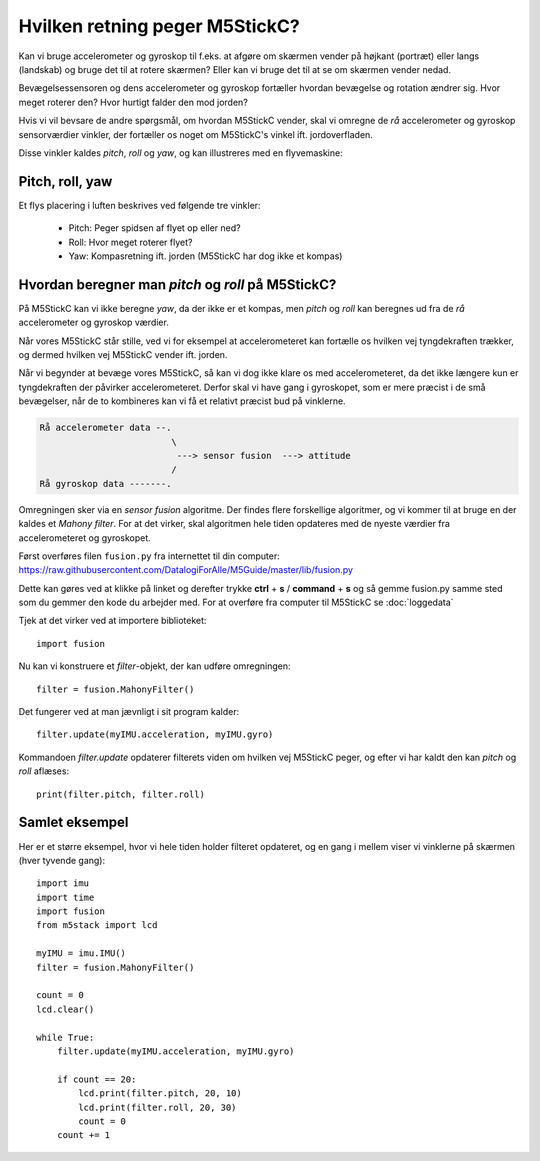 Hvilken retning peger M5StickC?
-------------------------------
Kan vi bruge accelerometer og gyroskop til f.eks. at afgøre om skærmen
vender på højkant (portræt) eller langs (landskab) og bruge det til at
rotere skærmen? Eller kan vi bruge det til at se om skærmen vender
nedad.

Bevægelsessensoren og dens accelerometer og gyroskop fortæller hvordan
bevægelse og rotation ændrer sig. Hvor meget roterer den? Hvor hurtigt
falder den mod jorden?

Hvis vi vil bevsare de andre spørgsmål, om hvordan M5StickC vender,
skal vi omregne de *rå* accelerometer og gyroskop sensorværdier
vinkler, der fortæller os noget om M5StickC's vinkel
ift. jordoverfladen.

Disse vinkler kaldes *pitch*, *roll* og *yaw*, og kan illustreres med
en flyvemaskine:

Pitch, roll, yaw
^^^^^^^^^^^^^^^^
Et flys placering i luften beskrives ved følgende tre vinkler:

 * Pitch: Peger spidsen af flyet op eller ned?
 * Roll: Hvor meget roterer flyet?
 * Yaw: Kompasretning ift. jorden (M5StickC har dog ikke et kompas)

.. raw:: html

  <video preload="auto" autoplay="autoplay" loop="loop" style="width: 200px; height: 200px;">
    <source src="_static/pitch_animation.mp4" type="video/mp4"></source>
  </video>
  <video preload="auto" autoplay="autoplay" loop="loop" style="width: 200px; height: 200px;">
    <source src="_static/roll_animation.mp4" type="video/mp4"></source>
  </video>
  <video preload="auto" autoplay="autoplay" loop="loop" style="width: 200px; height: 200px;">
    <source src="_static/yaw_animation.mp4" type="video/mp4"></source>
  </video>

Hvordan beregner man `pitch` og `roll` på M5StickC?
^^^^^^^^^^^^^^^^^^^^^^^^^^^^^^^^^^^^^^^^^^^^^^^^^^^

På M5StickC kan vi ikke beregne `yaw`, da der ikke er et kompas, men
`pitch` og `roll` kan beregnes ud fra de *rå* accelerometer og
gyroskop værdier.

Når vores M5StickC står stille, ved vi for eksempel at accelerometeret
kan fortælle os hvilken vej tyngdekraften trækker, og dermed hvilken
vej M5StickC vender ift. jorden.

Når vi begynder at bevæge vores M5StickC, så kan vi dog ikke klare os
med accelerometeret, da det ikke længere kun er tyngdekraften der
påvirker accelerometeret. Derfor skal vi have gang i gyroskopet, som
er mere præcist i de små bevægelser, når de to kombineres kan vi få et
relativt præcist bud på vinklerne.

.. code-block::

  Rå accelerometer data --.
                           \
                            ---> sensor fusion  ---> attitude
                           / 
  Rå gyroskop data -------.

Omregningen sker via en *sensor fusion* algoritme. Der findes flere
forskellige algoritmer, og vi kommer til at bruge en der kaldes et
*Mahony filter*. For at det virker, skal algoritmen hele tiden
opdateres med de nyeste værdier fra accelerometeret og gyroskopet.

Først overføres filen ``fusion.py`` fra internettet til din computer:
https://raw.githubusercontent.com/DatalogiForAlle/M5Guide/master/lib/fusion.py

Dette kan gøres ved at klikke på linket og derefter trykke **ctrl** + **s** / **command** + **s** og så gemme fusion.py samme sted som du gemmer den kode du arbejder med. 
For at overføre fra computer til M5StickC se :doc:`loggedata`

.. todo:: beskriv/vis med video hvordan man overfører filen.

Tjek at det virker ved at importere biblioteket::

  import fusion

Nu kan vi konstruere et *filter*-objekt, der kan udføre omregningen::

  filter = fusion.MahonyFilter()

Det fungerer ved at man jævnligt i sit program kalder::

  filter.update(myIMU.acceleration, myIMU.gyro)

Kommandoen `filter.update` opdaterer filterets viden om hvilken vej
M5StickC peger, og efter vi har kaldt den kan `pitch` og `roll`
aflæses::

  print(filter.pitch, filter.roll)
  

Samlet eksempel
^^^^^^^^^^^^^^^
Her er et større eksempel, hvor vi hele tiden holder filteret
opdateret, og en gang i mellem viser vi vinklerne på skærmen (hver tyvende gang)::

  import imu
  import time
  import fusion
  from m5stack import lcd

  myIMU = imu.IMU()
  filter = fusion.MahonyFilter()

  count = 0
  lcd.clear()

  while True:
      filter.update(myIMU.acceleration, myIMU.gyro)

      if count == 20:
          lcd.print(filter.pitch, 20, 10)
          lcd.print(filter.roll, 20, 30)
          count = 0
      count += 1
